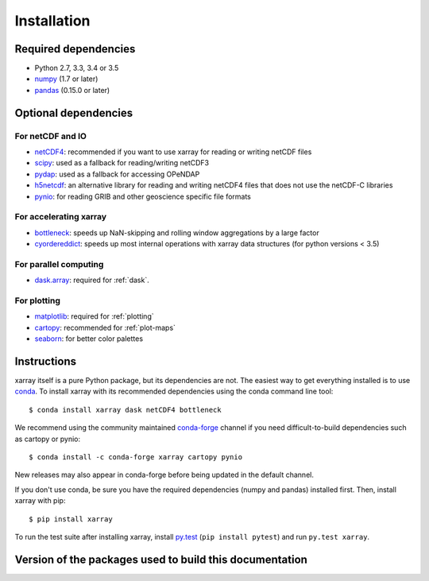 .. _installing:

Installation
============

Required dependencies
---------------------

- Python 2.7, 3.3, 3.4 or 3.5
- `numpy <http://www.numpy.org/>`__ (1.7 or later)
- `pandas <http://pandas.pydata.org/>`__ (0.15.0 or later)

Optional dependencies
---------------------

For netCDF and IO
~~~~~~~~~~~~~~~~~

- `netCDF4 <https://github.com/Unidata/netcdf4-python>`__: recommended if you
  want to use xarray for reading or writing netCDF files
- `scipy <http://scipy.org/>`__: used as a fallback for reading/writing netCDF3
- `pydap <http://www.pydap.org/>`__: used as a fallback for accessing OPeNDAP
- `h5netcdf <https://github.com/shoyer/h5netcdf>`__: an alternative library for
  reading and writing netCDF4 files that does not use the netCDF-C libraries
- `pynio <https://www.pyngl.ucar.edu/Nio.shtml>`__: for reading GRIB and other
  geoscience specific file formats

For accelerating xarray
~~~~~~~~~~~~~~~~~~~~~~~

- `bottleneck <https://github.com/kwgoodman/bottleneck>`__: speeds up
  NaN-skipping and rolling window aggregations by a large factor
- `cyordereddict <https://github.com/shoyer/cyordereddict>`__: speeds up most
  internal operations with xarray data structures (for python versions < 3.5)

For parallel computing
~~~~~~~~~~~~~~~~~~~~~~

- `dask.array <http://dask.pydata.org>`__: required for :ref:`dask`.

For plotting
~~~~~~~~~~~~

- `matplotlib <http://matplotlib.org/>`__: required for :ref:`plotting`
- `cartopy <http://scitools.org.uk/cartopy/>`__: recommended for
  :ref:`plot-maps`
- `seaborn <https://stanford.edu/~mwaskom/software/seaborn/>`__: for better
  color palettes


Instructions
------------

xarray itself is a pure Python package, but its dependencies are not. The
easiest way to get everything installed is to use conda_. To install xarray
with its recommended dependencies using the conda command line tool::

    $ conda install xarray dask netCDF4 bottleneck

.. _conda: http://conda.io/

We recommend using the community maintained `conda-forge <https://conda-forge.github.io/>`__ channel if you need difficult\-to\-build dependencies such as cartopy or pynio::

    $ conda install -c conda-forge xarray cartopy pynio

New releases may also appear in conda-forge before being updated in the default
channel.

If you don't use conda, be sure you have the required dependencies (numpy and
pandas) installed first. Then, install xarray with pip::

    $ pip install xarray

To run the test suite after installing xarray, install
`py.test <https://pytest.org>`__ (``pip install pytest``) and run
``py.test xarray``.


Version of the packages used to build this documentation
--------------------------------------------------------


.. ipython:: python
    :suppress:

    import numpy
    import pandas
    import matplotlib
    import xarray
    import netCDF4
    import cartopy
    import dask
    import seaborn

.. ipython:: python

    numpy.__version__
    pandas.__version__
    dask.__version__
    netCDF4.__version__
    matplotlib.__version__
    cartopy.__version__
    seaborn.__version__
    xarray.__version__
